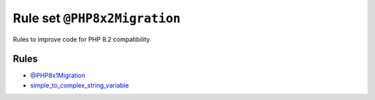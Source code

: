 =============================
Rule set ``@PHP8x2Migration``
=============================

Rules to improve code for PHP 8.2 compatibility.

Rules
-----

- `@PHP8x1Migration <./PHP8x1Migration.rst>`_
- `simple_to_complex_string_variable <./../rules/string_notation/simple_to_complex_string_variable.rst>`_
